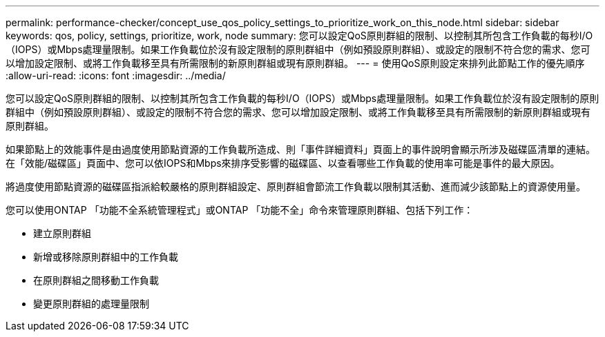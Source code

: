 ---
permalink: performance-checker/concept_use_qos_policy_settings_to_prioritize_work_on_this_node.html 
sidebar: sidebar 
keywords: qos, policy, settings, prioritize, work, node 
summary: 您可以設定QoS原則群組的限制、以控制其所包含工作負載的每秒I/O（IOPS）或Mbps處理量限制。如果工作負載位於沒有設定限制的原則群組中（例如預設原則群組）、或設定的限制不符合您的需求、您可以增加設定限制、或將工作負載移至具有所需限制的新原則群組或現有原則群組。 
---
= 使用QoS原則設定來排列此節點工作的優先順序
:allow-uri-read: 
:icons: font
:imagesdir: ../media/


[role="lead"]
您可以設定QoS原則群組的限制、以控制其所包含工作負載的每秒I/O（IOPS）或Mbps處理量限制。如果工作負載位於沒有設定限制的原則群組中（例如預設原則群組）、或設定的限制不符合您的需求、您可以增加設定限制、或將工作負載移至具有所需限制的新原則群組或現有原則群組。

如果節點上的效能事件是由過度使用節點資源的工作負載所造成、則「事件詳細資料」頁面上的事件說明會顯示所涉及磁碟區清單的連結。在「效能/磁碟區」頁面中、您可以依IOPS和Mbps來排序受影響的磁碟區、以查看哪些工作負載的使用率可能是事件的最大原因。

將過度使用節點資源的磁碟區指派給較嚴格的原則群組設定、原則群組會節流工作負載以限制其活動、進而減少該節點上的資源使用量。

您可以使用ONTAP 「功能不全系統管理程式」或ONTAP 「功能不全」命令來管理原則群組、包括下列工作：

* 建立原則群組
* 新增或移除原則群組中的工作負載
* 在原則群組之間移動工作負載
* 變更原則群組的處理量限制

